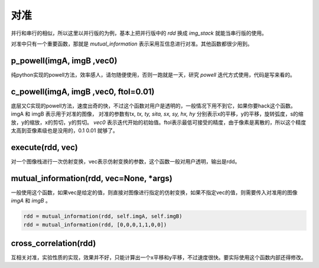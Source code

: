 .. _registration:

对准
====
并行和串行的相似，所以这里以并行版的为例，基本上把并行版中的 `rdd` 换成 `img_stack` 就能当串行版的使用。

对准中只有一个重要函数，那就是 `mutual_information` 表示采用互信息进行对准。其他函数都很少用到。


p_powell(imgA, imgB ,vec0)
--------------------------
纯python实现的powell方法，效率感人，请勿随便使用，否则一跑就是一天，研究 `powell` 迭代方式使用，代码是写来看的。

c_powell(imgA, imgB ,vec0, ftol=0.01)
-------------------------------------
底层又C实现的powell方法，速度出奇的快，不过这个函数对用户是透明的，一般情况下用不到它，如果你要hack这个函数。imgA 和 imgB 表示用于对准的图像， 对准的参数有tx, `tx, ty, sita, sx, sy, hx, hy` 分别表示x的平移，y的平移，旋转弧度，s的缩放，y的缩放，x的剪切，y的剪切。 `vec0` 表示迭代开始的初始值。ftol表示最低可接受的精度，由于像素是离散的，所以这个精度太高到亚像素级也是没用的，0.1 0.01 就够了。

execute(rdd, vec)
-----------------
对一个图像栈进行一次仿射变换，vec表示仿射变换的参数，这个函数一般对用户透明，输出是rdd。

mutual_information(rdd, vec=None, *args)
----------------------------------------
一般使用这个函数，如果vec是给定的值，则直接对图像进行指定的仿射变换，如果不指定vec的值，则需要传入对准用的图像 `imgA` 和 `imgB` 。

.. code-block:: python

    rdd = mutual_information(rdd, self.imgA, self.imgB)
    rdd = mutual_information(rdd, [0,0,0,1,1,0,0])

cross_correlation(rdd)
----------------------
互相关对准，实验性质的实现，效果并不好，只能计算出一个x平移和y平移，不过速度很快。要实际使用这个函数内部还得修改。
